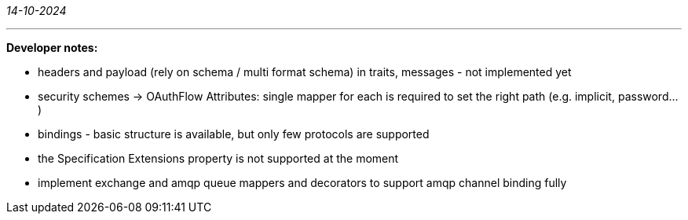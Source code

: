 _14-10-2024_

---

*Developer notes:*

- headers and payload (rely on schema / multi format schema) in traits, messages - not implemented yet
- security schemes -> OAuthFlow Attributes: single mapper for each is required to set the right path (e.g. implicit, password...)
- bindings - basic structure is available, but only few protocols are supported
- the Specification Extensions property is not supported at the moment
- implement exchange and amqp queue mappers and decorators to support amqp channel binding fully